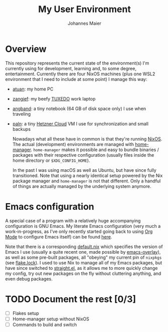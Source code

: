 #+TITLE: My User Environment
#+AUTHOR: Johannes Maier
#+EMAIL: johannes.maier@mailbox.org
#+STARTUP: show2levels indent

* Overview

This repository represents the current state of the environment(s) I'm
currently using for development, learning and, to some degree,
entertainment.  Currently there are four NixOS machines (plus one WSL2
environment that I need to include at some point) I manage this way:

- [[file:hosts/atuan/][atuan]]: my home PC
- [[file:hosts/zangief/][zangief]]: my beefy [[https://www.tuxedocomputers.com/][TUXEDO]] work laptop
- [[file:hosts/angband/][angband]]: a tiny notebook (64 GB of disk space only) I use when
  traveling
- [[file:hosts/paln/][paln]]: a tiny [[https://www.hetzner.com/cloud][Hetzner Cloud]] VM I use for synchronization and small
  backups

  Nowadays what all these have in common is that they're running
  [[https://nixos.org/][NixOS]].  The actual (development) environments are managed with
  [[https://github.com/nix-community/home-manager][home-manager]].  =home-manager= makes it possible and easy to bundle
  binaries / packages with their respective configuration (usually
  files inside the home directory or =$XDG_CONFIG_HOME=).

  In the past I was using macOS as well as Ubuntu, but have since
  fully transitioned.  Note that using a nearly identical setup
  powered by the Nix package manager and =home-manager= is not that
  different.  Only a handful of things are actually managed by the
  underlying system anymore.

* Emacs configuration

A special case of a program with a relatively huge accompanying
configuration is GNU Emacs.  My literate Emacs configuration (very
much a work-in-progress, as I've only recently started going back to
using [[https://orgmode.org/][Org Mode]] to configure Emacs itself) can be found [[file:modules/programs/emacs/emacs.d/config.org][here]].

Note that there is a corresponding [[file:modules/programs/emacs/default.nix][default.nix]] which specifies the
version of Emacs I use (usually a quite recent one, made possible by
[[https://github.com/nix-community/emacs-overlay][emacs-overlay]]), as well as some pre-built packages, all "obeying" my
current pin of =nixpkgs= (see [[file:flake.lock][flake.lock]]).  I used to use Nix to manage
all of my Emacs packages, but have since switched to [[https://github.com/radian-software/straight.el][straight.el]], as
it allows me to more quickly change my config, try out new packages on
the fly without cluttering anything, and even debug packages.

* TODO Document the rest [0/3]
- [ ] Flakes setup
- [ ] Home-manager setup without NixOS
- [ ] Commands to build and switch
